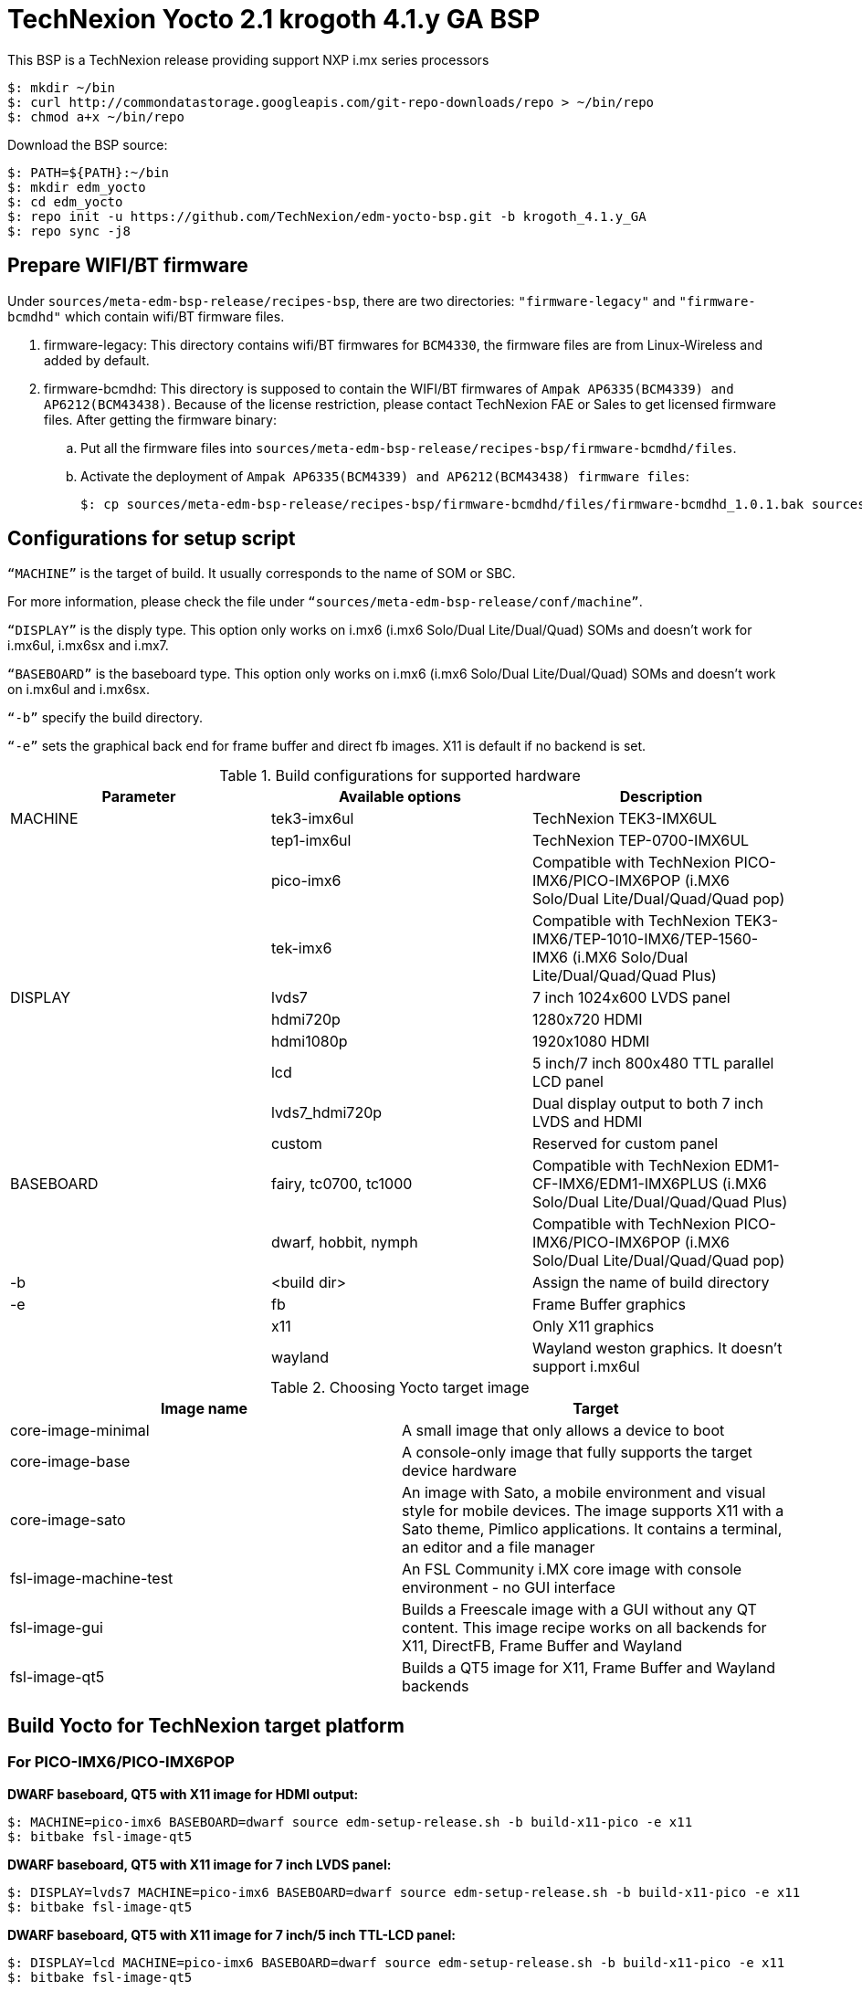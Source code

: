 = TechNexion Yocto 2.1 krogoth 4.1.y GA BSP

This BSP is a TechNexion release providing support NXP i.mx series processors

[source,console]
$: mkdir ~/bin
$: curl http://commondatastorage.googleapis.com/git-repo-downloads/repo > ~/bin/repo
$: chmod a+x ~/bin/repo

Download the BSP source:
[source,console]
$: PATH=${PATH}:~/bin
$: mkdir edm_yocto
$: cd edm_yocto
$: repo init -u https://github.com/TechNexion/edm-yocto-bsp.git -b krogoth_4.1.y_GA
$: repo sync -j8

== Prepare WIFI/BT firmware
Under `sources/meta-edm-bsp-release/recipes-bsp`, there are two directories: `"firmware-legacy"` and `"firmware-bcmdhd"` which contain wifi/BT firmware files.

. firmware-legacy:
This directory contains wifi/BT firmwares for `BCM4330`, the firmware files are from Linux-Wireless and added by default.

. firmware-bcmdhd:
This directory is supposed to contain the WIFI/BT firmwares of `Ampak AP6335(BCM4339) and AP6212(BCM43438)`.
Because of the license restriction, please contact TechNexion FAE or Sales to get licensed firmware files.
After getting the firmware binary:
.. Put all the firmware files into `sources/meta-edm-bsp-release/recipes-bsp/firmware-bcmdhd/files`.
.. Activate the deployment of `Ampak AP6335(BCM4339) and AP6212(BCM43438) firmware files`:
[source,console]
$: cp sources/meta-edm-bsp-release/recipes-bsp/firmware-bcmdhd/files/firmware-bcmdhd_1.0.1.bak sources/meta-edm-bsp-release/recipes-bsp/firmware-bcmdhd/firmware-bcmdhd_1.0.1.bb


== Configurations for setup script

`“MACHINE”` is the target of build. It usually corresponds to the name of SOM or SBC.

For more information, please check the file under `“sources/meta-edm-bsp-release/conf/machine”`.

`“DISPLAY”` is the disply type. This option only works on i.mx6 (i.mx6 Solo/Dual Lite/Dual/Quad) SOMs and doesn’t work for i.mx6ul, i.mx6sx and i.mx7.

`“BASEBOARD”` is the baseboard type. This option only works on i.mx6 (i.mx6 Solo/Dual Lite/Dual/Quad) SOMs and doesn’t work on i.mx6ul and i.mx6sx.

`“-b”` specify the build directory.

`“-e”` sets the graphical back end for frame buffer and direct fb images. X11 is default if no backend is set.

.Build configurations for supported hardware
|===
|Parameter |Available options|Description

|MACHINE
|tek3-imx6ul
|TechNexion TEK3-IMX6UL 

|
|tep1-imx6ul
|TechNexion TEP-0700-IMX6UL

|
|pico-imx6
|Compatible with TechNexion PICO-IMX6/PICO-IMX6POP
(i.MX6 Solo/Dual Lite/Dual/Quad/Quad pop)

|
|tek-imx6
|Compatible with TechNexion TEK3-IMX6/TEP-1010-IMX6/TEP-1560-IMX6
(i.MX6 Solo/Dual Lite/Dual/Quad/Quad Plus)

|DISPLAY
|lvds7
|7 inch 1024x600 LVDS panel

|
|hdmi720p
|1280x720 HDMI

|
|hdmi1080p
|1920x1080 HDMI

|
|lcd
|5 inch/7 inch 800x480 TTL parallel LCD panel

|
|lvds7_hdmi720p
|Dual display output to both 7 inch LVDS and HDMI

|
|custom
|Reserved for custom panel

|BASEBOARD
|fairy, tc0700, tc1000
|Compatible with TechNexion 
EDM1-CF-IMX6/EDM1-IMX6PLUS
(i.MX6 Solo/Dual Lite/Dual/Quad/Quad Plus)

|
|dwarf, hobbit, nymph
|Compatible with TechNexion PICO-IMX6/PICO-IMX6POP
(i.MX6 Solo/Dual Lite/Dual/Quad/Quad pop)

|-b
|<build dir>
|Assign the name of build directory

|-e
|fb
|Frame Buffer graphics

|
|x11
|Only X11 graphics

|
|wayland
|Wayland weston graphics. It doesn’t support i.mx6ul
|===

.Choosing Yocto target image
|===
|Image name |Target

|core-image-minimal
|A small image that only allows a device to boot

|core-image-base
|A console-only image that fully supports the target device
hardware

|core-image-sato
|An image with Sato, a mobile environment and visual style
for mobile devices. The image supports X11 with a Sato
theme, Pimlico applications. It contains a terminal, an
editor and a file manager

|fsl-image-machine-test
|An FSL Community i.MX core image with console
environment - no GUI interface

|fsl-image-gui
|Builds a Freescale image with a GUI without any QT
content. This image recipe works on all backends for X11,
DirectFB, Frame Buffer and Wayland

|fsl-image-qt5
|Builds a QT5 image for X11, Frame Buffer and Wayland
backends
|===

== Build Yocto for TechNexion target platform
=== For PICO-IMX6/PICO-IMX6POP
*DWARF baseboard, QT5 with X11 image for HDMI output:*
[source,console]
$: MACHINE=pico-imx6 BASEBOARD=dwarf source edm-setup-release.sh -b build-x11-pico -e x11
$: bitbake fsl-image-qt5

*DWARF baseboard, QT5 with X11 image for 7 inch LVDS panel:*
[source,console]
$: DISPLAY=lvds7 MACHINE=pico-imx6 BASEBOARD=dwarf source edm-setup-release.sh -b build-x11-pico -e x11
$: bitbake fsl-image-qt5

*DWARF baseboard, QT5 with X11 image for 7 inch/5 inch TTL-LCD panel:*
[source,console]
$: DISPLAY=lcd MACHINE=pico-imx6 BASEBOARD=dwarf source edm-setup-release.sh -b build-x11-pico -e x11
$: bitbake fsl-image-qt5

*HOBBIT baseboard, QT5 with X11 image for 7 inch LVDS panel:*
[source,console]
$: DISPLAY=lvds7 MACHINE=pico-imx6 BASEBOARD=hobbit source edm-setup-release.sh -b build-x11-pico -e x11
$: bitbake fsl-image-qt5

*HOBBIT baseboard, QT5 with X11 image for 7 inch/5 inch TTL-LCD panel:*
[source,console]
$: DISPLAY=lcd MACHINE=pico-imx6 BASEBOARD=hobbit source edm-setup-release.sh -b build-x11-pico -e x11
$: bitbake fsl-image-qt5

*NYMPH baseboard, QT5 with X11 image for HDMI output:*
[source,console]
$: MACHINE=pico-imx6 BASEBOARD=nymph source edm-setup-release.sh -b build-x11-pico -e x11
$: bitbake fsl-image-qt5

*NYMPH baseboard, QT5 with X11 image for 7 inch LVDS panel:*
[source,console]
$: DISPLAY=lvds7 MACHINE=pico-imx6 BASEBOARD=nymph source edm-setup-release.sh -b build-x11-pico -e x11
$: bitbake fsl-image-qt5

=== For TEK3-IMX6
*TEK3-IMX6 BOX PC, QT5 with X11 image for HDMI output:*
[source,console]
$: MACHINE=tek-imx6 source edm-setup-release.sh -b build-x11-tek -e x11
$: bitbake fsl-image-qt5

=== For TEP-1010-IMX6/TEP-1560-IMX6
*TEP-1010-IMX6 (before 2017/12/15), QT5 with X11 image:*
[source,console]
$: DISPLAY=lvds10 MACHINE=tek-imx6 source edm-setup-release.sh -b build-x11-tek -e x11
$: bitbake fsl-image-qt5

*TEP-1010-IMX6, QT5 with X11 image:*
[source,console]
$: DISPLAY=lvds10v01 MACHINE=tek-imx6 source edm-setup-release.sh -b build-x11-tek -e x11
$: bitbake fsl-image-qt5

*TEP-1560-IMX6, QT5 with X11 image:*
[source,console]
$: DISPLAY=lvds15 MACHINE=tek-imx6 source edm-setup-release.sh -b build-x11-tek -e x11
$: bitbake fsl-image-qt5

=== For TEK3-IMX6UL
*TEK3-IMX6UL box PC, X11 image for 1024x768 VGA monitor:*
[source,console]
$: MACHINE=tek3-imx6ul source edm-setup-release.sh -b build-x11-tek3-imx6ul -e x11
$: bitbake fsl-image-gui

*TEK3-IMX6UL box PC, QT5 with FB image for 1024x768 VGA monitor:*
[source,console]
$: MACHINE=tek3-imx6ul source edm-setup-release.sh -b build-fb-tek3-imx6ul -e fb
$: bitbake fsl-image-qt5

=== For TEP-0700-IMX6UL
*TEP-0700-IMX6UL panel PC, X11 image for 7 inch/5 inch TTL-LCD panel:*
[source,console]
$: MACHINE=tep1-imx6ul source edm-setup-release.sh -b build-x11-tep1-imx6ul -e x11
$: bitbake fsl-image-gui

*TEP-0700-IMX6UL panel PC, QT5 with FB image for 7 inch/5 inch TTL-LCD panel:*
[source,console]
$: MACHINE=tep1-imx6ul source edm-setup-release.sh -b build-fb-tep1-imx6ul -e fb
$: bitbake fsl-image-qt5

== Chromium
Chromium requires the SOC with GPU to enable HW acceleration.
i.mx6ul and i.mx7 don't have GPU inside, so we don't recommand to enable this option.

Follow the steps below to enable chromium:

In conf/local.conf:
Add chromium into your install list:
[source,console]
CORE_IMAGE_EXTRA_INSTALL += "chromium libexif"

Add commercial into the white list:
[source,console]
LICENSE_FLAGS_WHITELIST="commercial"

== QTWebkit
To start to go to /usr/share/qt5/examples/webkitwidgets/browser and run browser

== Qt
Note Qt is support for i.mx6Solo/DL/Dual/Quad/QuadPlus/SoloX with x11 backend. x-window HW acceleration based on GPU is activated.

Because i.mx6UL is lack of GPU. QT is supported for i.mx6UL with framebuffer backend without HW acceleration.

== Image Deployment
When build completes, the generated release image is under “${BUILD-TYPE}/tmp/deploy/images/${MACHINE}”:

"fsl-image-qt5-edm1-cf-imx6-${date}.rootfs.sdcard"
Just flash this image into your target board to deploy yocto.
